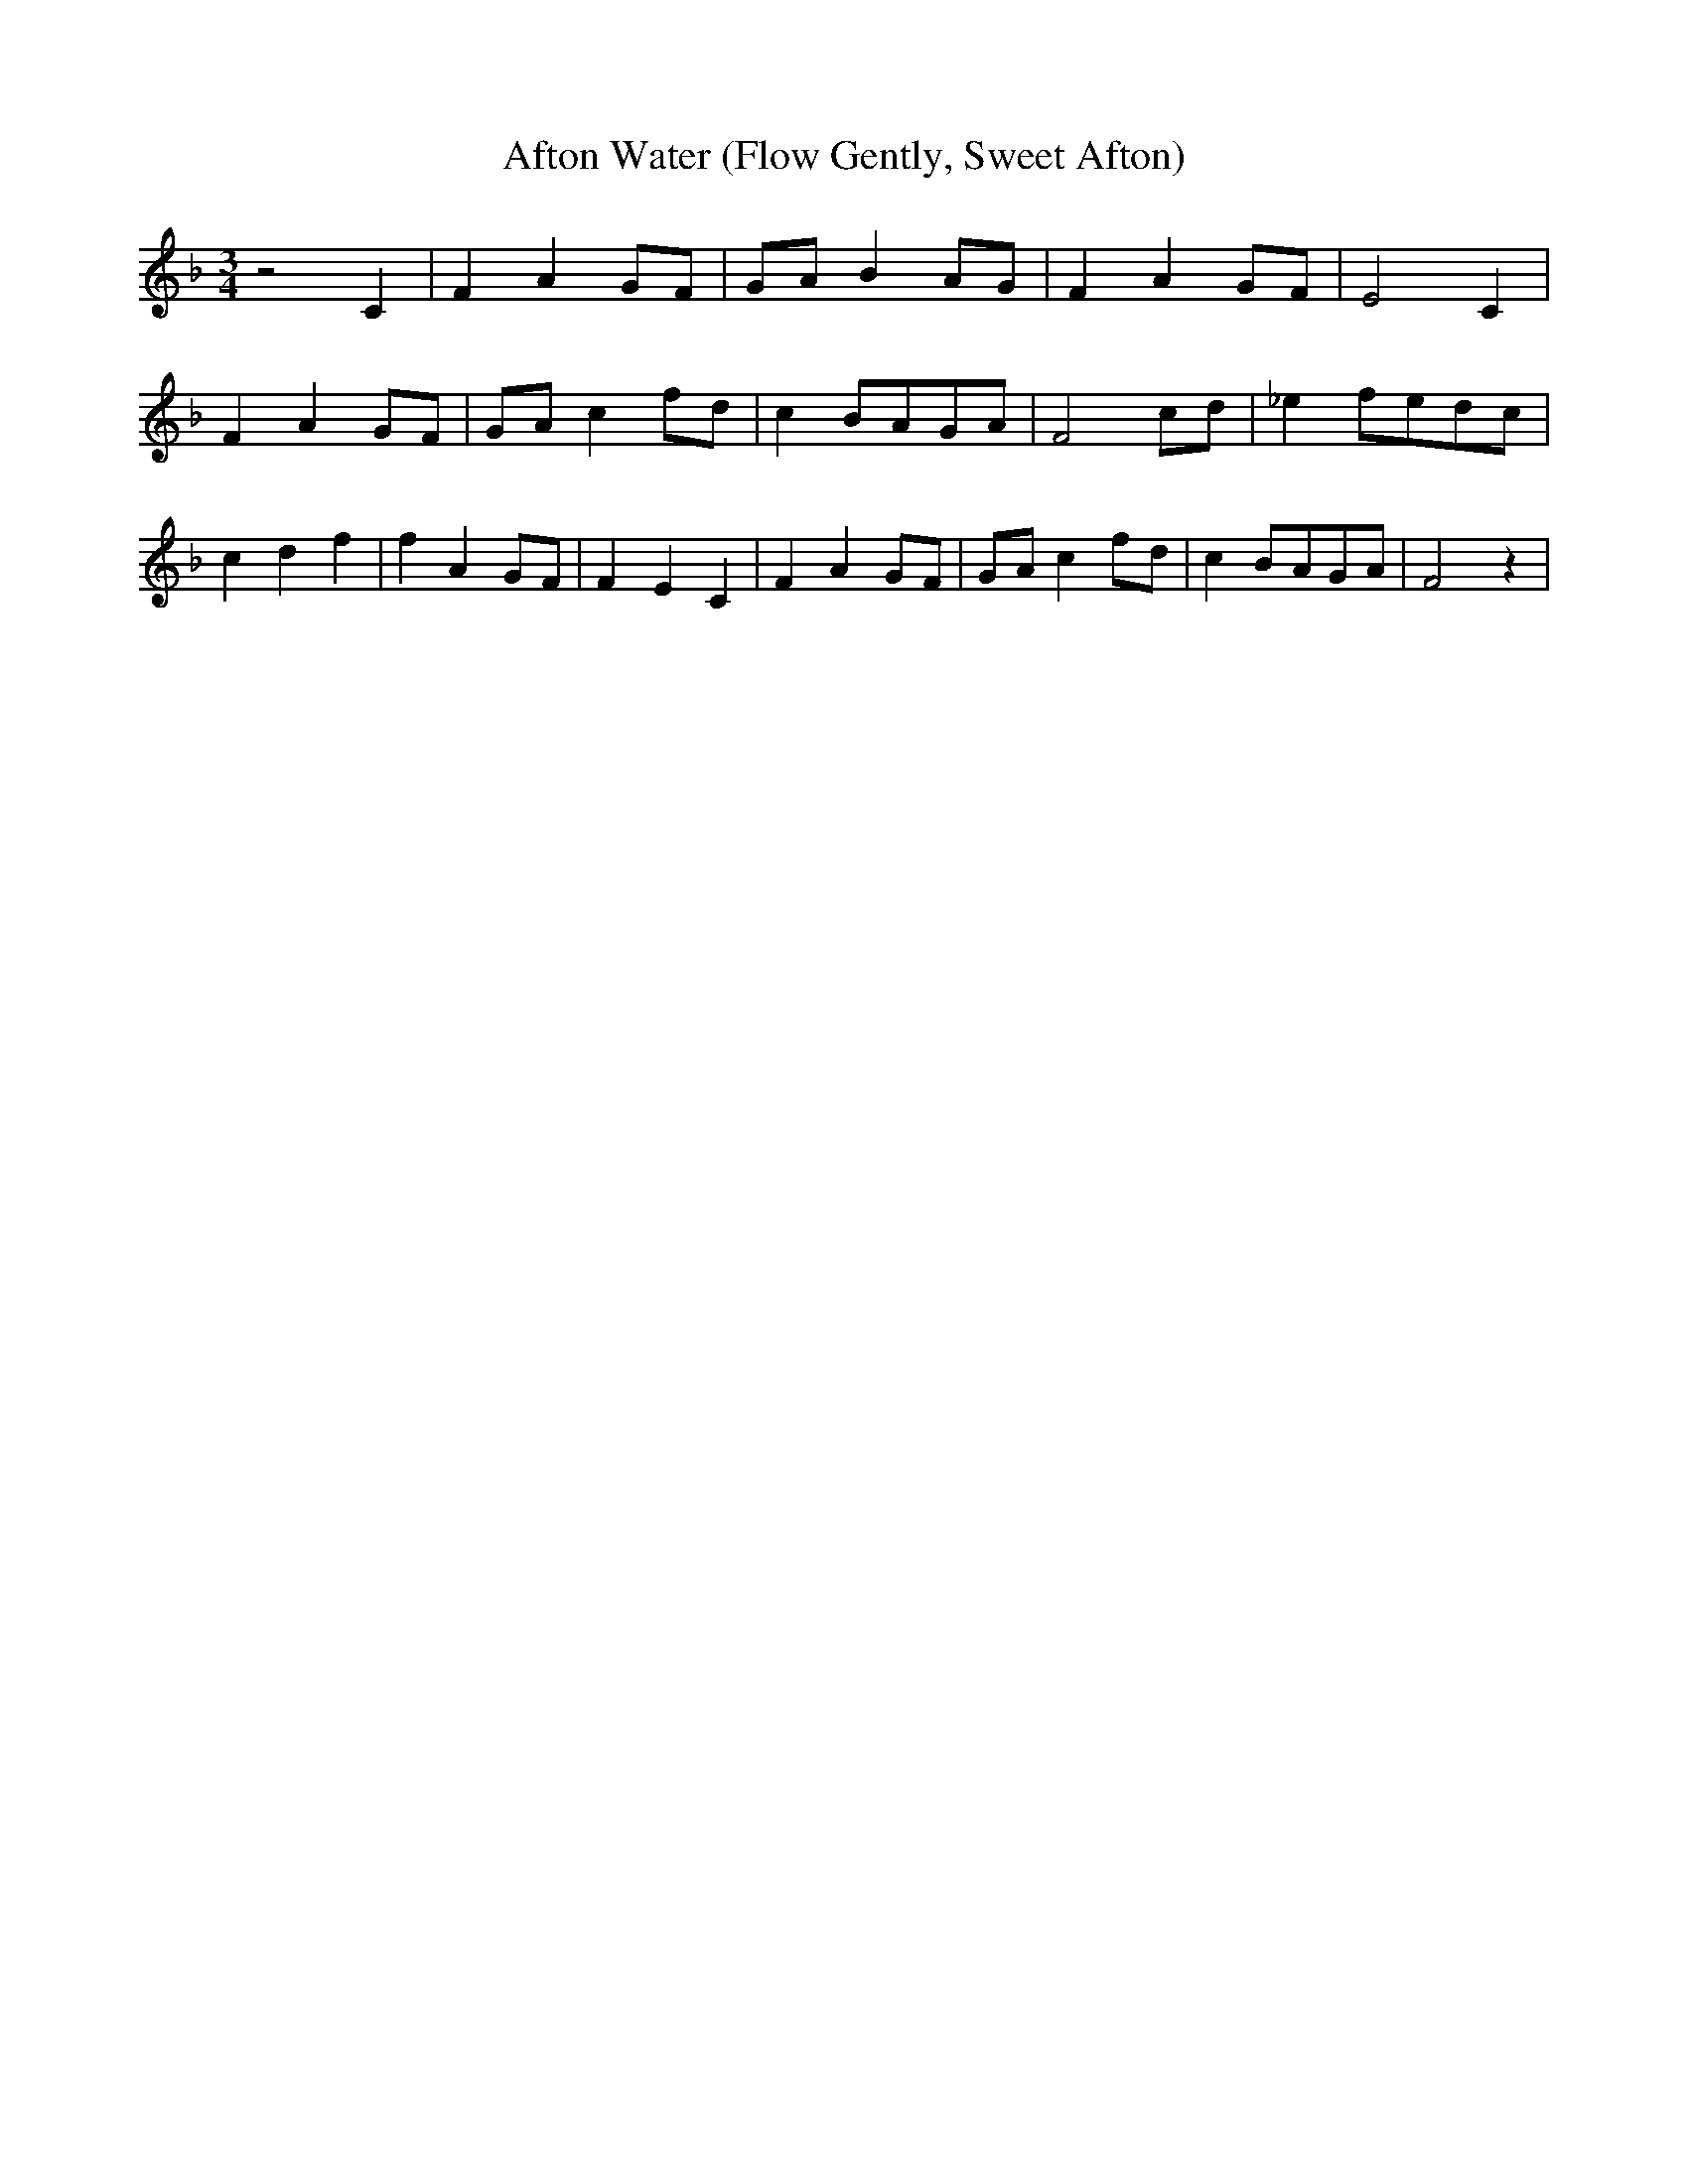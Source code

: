 % Generated more or less automatically by swtoabc by Erich Rickheit KSC
X:1
T:Afton Water (Flow Gently, Sweet Afton)
M:3/4
L:1/8
K:F
 z4 C2| F2 A2G-F|G-A B2A-G| F2 A2G-F| E4 C2| F2 A2G-F|G-A c2f-d| c2B-AG-A|\
 F4c-d| _e2f-ed-c| c2 d2 f2| f2 A2G-F| F2- E2 C2| F2 A2G-F|G-A c2f-d|\
 c2B-AG-A| F4 z2|

